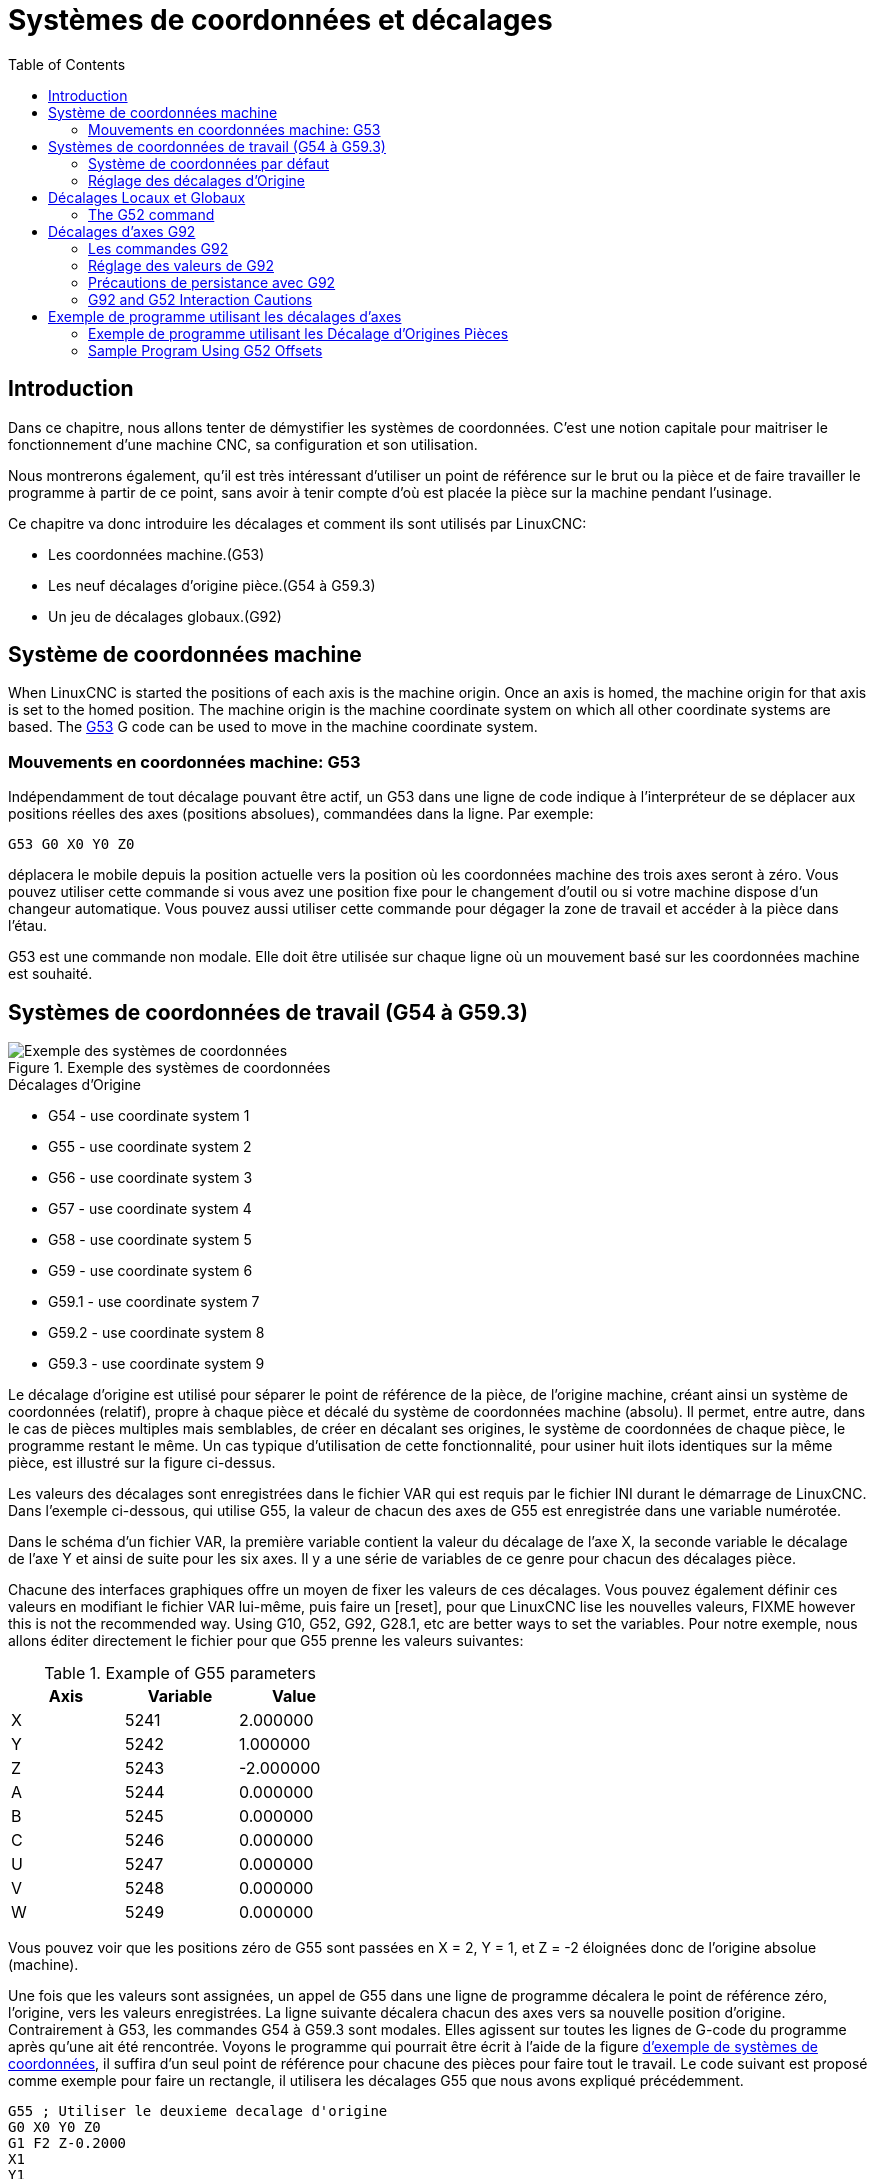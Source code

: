 :lang: fr
:toc:

[[cha:systemes-de-coordonnees]]
= Systèmes de coordonnées et décalages(((Systemes-de-coordonnees)))

== Introduction

Dans ce chapitre, nous allons tenter de démystifier les systèmes de coordonnées.
C'est une notion capitale pour maitriser le fonctionnement d'une machine CNC, sa
configuration et son utilisation.

Nous montrerons également, qu'il est très intéressant d'utiliser un point de
référence sur le brut ou la pièce et de faire travailler le programme à partir
de ce point, sans avoir à tenir compte d'où est placée la pièce sur la
machine pendant l'usinage.

Ce chapitre va donc introduire les décalages et comment ils sont utilisés
par LinuxCNC:

* Les coordonnées machine.(G53)
* Les neuf décalages d'origine pièce.(G54 à G59.3)
* Un jeu de décalages globaux.(G92)

[[sec:systeme-coordonnees-machines]]
== Système de coordonnées machine

When LinuxCNC is started the positions of each axis is the machine origin. Once
an axis is homed, the machine origin for that axis is set to the homed position.
The machine origin is the machine coordinate system on which all other coordinate
systems are based. The <<gcode:g53,G53>> G code can be used to move in the
machine coordinate system.

=== Mouvements en coordonnées machine: G53

Indépendamment de tout décalage pouvant être actif, un G53 dans une ligne de
code indique à l'interpréteur de se déplacer aux positions réelles des axes
(positions absolues), commandées dans la ligne. Par exemple:

----
G53 G0 X0 Y0 Z0
----

déplacera le mobile depuis la position actuelle vers la position où
les coordonnées machine des trois axes seront à zéro. Vous pouvez
utiliser cette commande si vous avez une position fixe pour le
changement d'outil ou si votre machine dispose d'un changeur
automatique. Vous pouvez aussi utiliser cette commande pour dégager la zone de travail et accéder à la pièce dans l'étau.

G53 est une commande non modale. Elle doit être utilisée sur chaque
ligne où un mouvement basé sur les coordonnées machine est souhaité.

== Systèmes de coordonnées de travail (G54 à G59.3)

[[fig:systemes-coordonnees-exemple]]
.Exemple des systèmes de coordonnées
image::images/offsets.png["Exemple des systèmes de coordonnées", align="center"]

.Décalages d'Origine
* G54 - use coordinate system 1
* G55 - use coordinate system 2
* G56 - use coordinate system 3
* G57 - use coordinate system 4
* G58 - use coordinate system 5
* G59 - use coordinate system 6
* G59.1 - use coordinate system 7
* G59.2 - use coordinate system 8
* G59.3 - use coordinate system 9

Le décalage d'origine est utilisé pour séparer le point de référence de la pièce, de l'origine machine, créant ainsi un système de
coordonnées (relatif), propre à chaque pièce et décalé du système de coordonnées machine (absolu). Il permet, entre autre, dans le cas de
pièces multiples mais semblables, de créer en décalant ses origines, le
système de coordonnées de chaque pièce, le programme restant le même.
Un cas typique d'utilisation de cette fonctionnalité, pour usiner huit ilots identiques sur la même pièce, est illustré sur la figure ci-dessus.

Les valeurs des décalages sont enregistrées dans le fichier VAR qui
est requis par le fichier INI durant le démarrage de LinuxCNC. Dans l'exemple
ci-dessous, qui utilise G55, la valeur de chacun des axes de G55
est enregistrée dans une variable numérotée.

Dans le schéma d'un fichier VAR, la première variable contient la
valeur du décalage de l'axe X, la seconde variable le décalage de l'axe
Y et ainsi de suite pour les six axes. Il y a une série de variables de ce genre pour chacun des décalages pièce.

Chacune des interfaces graphiques offre un moyen de fixer les valeurs
de ces décalages. Vous pouvez également définir ces valeurs en
modifiant le fichier VAR lui-même, puis faire un [reset], pour que LinuxCNC
lise les nouvelles valeurs, FIXME however this is not the recommended way. Using G10, G52, G92, G28.1,
etc are better ways to set the variables. Pour notre exemple, nous allons éditer
directement le fichier pour que G55 prenne les valeurs suivantes:

.Example of G55 parameters
[width="40%",cols="^,^,^",options="header"]
|==========================
|Axis | Variable |    Value
| X   | 5241     |  2.000000
| Y   | 5242     |  1.000000
| Z   | 5243     | -2.000000
| A   | 5244     |  0.000000
| B   | 5245     |  0.000000
| C   | 5246     |  0.000000
| U   | 5247     |  0.000000
| V   | 5248     |  0.000000
| W   | 5249     |  0.000000
|==========================

Vous pouvez voir que les positions zéro de G55 sont passées en X = 2, 
Y = 1, et Z = -2 éloignées donc de l'origine absolue (machine).

Une fois que les valeurs sont assignées, un appel de G55 dans une ligne de programme décalera le point de référence zéro, l'origine, vers
les valeurs enregistrées. La ligne suivante décalera chacun des axes
vers sa nouvelle position d'origine. Contrairement à G53, les commandes
G54 à G59.3 sont modales. Elles agissent sur toutes les lignes de
G-code du programme après qu'une ait été rencontrée. Voyons le
programme qui pourrait être écrit à l'aide de la figure
<<fig:systemes-coordonnees-exemples, d'exemple de systèmes de coordonnées>>, il suffira d'un seul point de
référence pour chacune des pièces pour faire tout le travail. Le code suivant
est proposé comme exemple pour faire un rectangle, il utilisera les décalages G55 que nous avons expliqué précédemment.

----
G55 ; Utiliser le deuxieme decalage d'origine
G0 X0 Y0 Z0
G1 F2 Z-0.2000
X1
Y1
X0
Y0
G0 Z0
G54 ; Utiliser le premier decalage d'origine
G0 X0 Y0 Z0
M2
----

'Mais,' dites vous, 'pourquoi y a-t-il un G54 vers la fin ?' C'est une
pratique courante de quitter le système de coordonnées G54 avec
l'ensemble des valeurs d'axes à zéro afin de laisser un code modal basé
sur les positions machine absolues. Nous le faisons avec cette commande
qui met la machine à zéro. Il aurait été possible d'utiliser G53 et
d'arriver au même endroit, mais la commande n'aurait pas été modale,
les commandes suivantes auraient voulu retourner dans le système de coordonnées du G55 toujours actif.

----
G54	utilise les réglages du système de coordonnées 1(((G54)))
G55	utilise les réglages du système de coordonnées 2(((G55)))
G56	utilise les réglages du système de coordonnées 3(((G56)))
G57	utilise les réglages du système de coordonnées 4(((G57)))
G58	utilise les réglages du système de coordonnées 5(((G58)))
G59	utilise les réglages du système de coordonnées 6(((G59)))
G59.1	utilise les réglages du système de coordonnées 7(((G59.1)))
G59.2	utilise les réglages du système de coordonnées 8(((G59.2)))
G59.3	utilise les réglages du système de coordonnées 9(((G59.3)))
----

=== Système de coordonnées par défaut

Une autre variable dans le fichier VAR joue un rôle important dans les
décalages, c'est la variable 5220. Dans les fichiers par défaut, sa
valeur est fixée à 1,00000. Ce qui signifie que lorsque LinuxCNC démarre, il
doit utiliser le premier système de coordonnées comme système par
défaut. Si vous définissez celui-ci à 9,00000 le neuvième système
décalé sera utilisé par défaut au démarrage du système et aux
réinitialisations. Toute valeur autre qu'un entier compris entre 1 et
9, ou l'absence de la variable 5220, provoquera au démarrage le retour de LinuxCNC à la valeur par défaut de 1.00000.

=== Réglage des décalages d'Origine

La commande G10 L2x peut être utilisée pour modifier les valeurs des décalages d'un système de coordonnées pièce:

* 'G10 L2  P(pièce 1-9)' - Ajuste les valeurs d'offset. La position courante reste inchangée. (voir la section<<sec:G10-L2, G10 L2>> pour les détails)
* 'G10 L20 P(pièce 1-9)' - Ajuste les valeurs d'offset de sorte que la position courante devienne la position donnée en paramètre. (Voir la section <<sec:G10-L20,G10 L20>> pour les détails)

[NOTE]
Nous donnons seulement ici un bref aperçu, se reporter aux sections du G-code
pour une description complète.

[[sec:decalages-g52-et-g92]]
== Décalages Locaux et Globaux

[[sec:g52]]
=== The G52 command

'G52' is used in a part program as a temporary "local coordinate
system offset" within the workpiece coordinate system.  An example use
case is when machining several identical features at different
locations on a part.  For each feature, 'G52' programs a local
reference point within workpiece coordinates, and a subprogram is
called to machine the feature relative to that point.

'G52' axis offsets are programmed relative to workpiece coordinate
offsets 'G54' through 'G59.3'.  As a local offset, 'G52' is applied
after the workpiece offset, including rotation.  Thus, a part feature
will be machined identically on each part regardless of the part's
orientation on the pallet.

[CAUTION]
As a temporary offset, set and unset within the localized scope of a
part program, in other g-code interpreters 'G52' does not persist
after machine reset, 'M02' or 'M30'.  In LinuxCNC, 'G52' shares
parameters with 'G92', which, for historical reasons, *does* persist
these parameters.
See <<sec:g92-persistence-cautions,G92 Persistence Cautions>> below.

[CAUTION]
====
'G52' and 'G92' share the same offset registers.  Therefore, setting
'G52' will override any earlier 'G92' setting, and 'G52' will persist
across machine reset when 'G92' persistence is enabled.  These
interactions may result in unexpected offsets.
See <<sec:g92-g52-interaction-cautions,G92 and G52 Interaction Cautions>> below.
====

Programming 'G52 X1 Y2' offsets the current workpiece coordinate
system X axis by 1 and Y axis by 2.  Accordingly, on the DRO, the
current tool position's X and Y coordinates will be reduced by 1 and
2, respectively.  Axes unset in the command, such as Z in the previous
example, will be unaffected: any previous 'G52' Z offset will remain
in effect, and otherwise the Z offset will be zero.

The temporary local offset may be canceled with 'G52 X0 Y0'.  Any axes
not explicitly zeroed will retain the previous offset.

'G52' shares the same offset registers as 'G92', and thus
'G52' is visible on the DRO and preview labeled with 'G92'.

[[sec:g92-decalages-axes]]
== Décalages d'axes G92

G92 est la plus incomprise et la plus maligne des commandes
programmables avec LinuxCNC. La façon dont elle fonctionne a un peu changé
entre les premières versions et l'actuelle. Ces changements ont sans
doute déconcerté de nombreux utilisateurs. Elle devrait être vue comme
une commande produisant un décalage temporaire, qui s'applique à tous
les autres décalages.

[[sec:g92-commandes]]
=== Les commandes G92

'G92' is typically used in two conceptually different ways: as a
"global coordinate system offset" or as a "local coordinate system
offset".

Ce jeu de commandes inclus:

* G92 - Cette commande, utilisée avec des mots d'axes, fixe les valeurs des variables de décalage.
* G92.1 - Cette commande met à zéro les valeurs des variables de G92.
* G92.2 - Cette commande suspend, sans les mettre à zéro, les variables de G92.
* G92.3 - Cette commande applique les valeurs de décalage qui ont été suspendues.

As a global offset, 'G92' is used to shift all workpiece coordinate
systems 'G54' through 'G59.3'.  An example use case is when machining
several identical parts in fixtures with known locations on a pallet,
but the pallet location may change between runs or between machines.
Each fixture location offset, relative to a reference point on the
pallet, is preset in one of the workpiece coordinate systems, 'G54'
through 'G59.3', and 'G92' is used to "touch off" on the pallet
reference point.  Then, for each part, the corresponding workpiece
coordinate system is selected and the part program is executed.

[NOTE]
'G10 R-' workpiece coordinate system rotation is specific to the
'rs274ngc' interpreter, and the 'G92' offset is applied 'after'
rotation.  When using 'G92' as a global offset, workpiece coordinate
system rotations may have unexpected results.

As a local coordinate system, 'G92' is used as a temporary offset
within the workpiece coordinate system.  An example use case is when
machining a part with several identical features at different
locations.  For each feature, 'G92' is used to set a local reference
point, and a subprogram is called to machine the feature starting at
that point.

[NOTE]
The use of 'G92' is discouraged for programming with local coordinate
systems in a part program.  Instead, see <<sec:g52,'G52'>>, a local
coordinate system offset more intuitive when desired offset relative
to the workpiece is known but current tool location may not be known.

Programming 'G92 X0 Y0 Z0' sets the current tool location to the
coordinates X0, Y0, and Z0, without motion.  G92 *does not* work from
absolute machine coordinates.  It works from *current location*.

G92 travaille également à partir d'un emplacement actuel déjà modifié
par tout autre décalage actif au moment où la commande G92 est
invoquée. Lors de tests des différences entre les décalages de travail
et les décalages réels, il a été constaté qu'un décalage G54 pouvait
annuler un G92 et ainsi, donner l'apparence qu'aucun décalage n'était
actif. Toutefois, le G92 était toujours actif, pour toutes les
coordonnées et il a produit les décalages attendus pour tous les autres systèmes de coordonnées.

Lors du démarrage de LinuxCNC, si des offsets existent dans les variables de G92, ils seront appliqués lors de la prise d'origine des axes concernés.
Programmers that wish for Fanuc behavior, where 'G92' offsets are
cleared at machine start and after a reset or program end, may disable
'G92' persistence by setting 'DISABLE_G92_PERSISTENCE = 1' in the
'[RS274NGC]' section of the '.ini' file.

[NOTE]
Il est donc de bonne pratique de mettre les offsets de G92 à zéro par G92.1 ou
un G92.2 à la fin de leur utilisation. When starting up LinuxCNC with 'G92'
persistence enabled (the default), any offsets in the 'G92' variables
will be applied when an axis is homed.  See
<<sec:g92-persistence-cautions,G92 Persistence Cautions>> below.

=== Réglage des valeurs de G92

Il y a au moins deux façons d'établir les valeurs de G92.

* Par un clic droit de la souris sur les afficheurs de position de
  tklinuxcnc, une fenêtre s'ouvre dans laquelle il est possible de saisir une valeur.
* Par la commande G92.

Toutes les deux, fonctionnent depuis l'emplacement courant de l'axe auquel le déplacement doit être appliqué.

Programmer 'G92 X Y Z A B C U V W' fixe les valeurs des variables de G92
de sorte que chaque axe prenne la valeur associée à son nom. Ces
valeurs sont assignées à la position courante des axes. Ces résultats
satisfont les paragraphes un et deux du document du NIST.

Les commandes G92 fonctionnent à partir de la position courante de
l'axe, à laquelle elles ajoutent ou soustraient des valeurs pour donner
à la position courante la valeur assignée par la commande G92. Elles prennent effet même si d'autres décalages sont déjà actifs.

Ainsi, si l'axe X est actuellement en position X=2.000, un 'G92 X0'
fixera un décalage de -2.0000, de sorte que l'emplacement actuel de X
devienne X=0.000. Un nouveau 'G92 X5.000' fixera un décalage de 3.000
et l'affichage indiquera une
position courante X=5.000.

[[sec:precautions-de-persistance-avec-g92]]
=== Précautions de persistance avec G92

Parfois, les valeurs de décalage d'un G92 restent bloquées dans le
fichier VAR. Quand ça arrive, une ré-initialisation ou un redémarrage peut les rendre de nouveau actives.

Les variables sont numérotées:

* 5210 - Enable/disable flag (1.0/0.0)
* 5211 - X Axis Offset
* 5212 - Y Axis Offset
* 5213 - Z Axis Offset
* 5214 - A Axis Offset
* 5215 - B Axis Offset
* 5216 - C Axis Offset
* 5217 - U Axis Offset
* 5218 - V Axis Offset
* 5219 - W Axis Offset

where 5210 is the 'G92' enable flag (1 for enabled, 0 for disabled)
and 5211 to 5219 are the axis offsets. Si vous voyez des positions inattendues à la suite d'une commande de
déplacement, ou même des chiffres inattendus dans l'affichage de la
position lorsque vous démarrez, regardez ces variables dans le fichier
VAR pour vérifier si elles contiennent des valeurs. Si c'est le cas, les mettre à zéro devrait solutionner le problème.

Si des valeurs G92 existent dans le fichier VAR quand LinuxCNC démarre, ces 
valeurs seront appliquées aux valeurs courantes des emplacements d'axe. 
Si c'est sa position d'origine et que l'origine est définie au zéro machine, tout
sera correct. Une fois que l'origine machine a été établie en utilisant les 
contacts d'origine machine, ou en déplaçant chaque axe à une position connue, puis
en envoyant la commande de prise d'origine de l'axe, tous les décalages G92 seront
appliqués. Si un X1 G92 est actif lors de la prise d'origine machine de l'axe X,
la visu affichera 'X: 1.000' au lieu du 'X: 0.000' attendu, c'est parce-que le 
G92 a été appliqué à l'origine machine. Si vous passez un G92.1 et que la visu
affiche tous à zéro, alors c'est que vous avez encore l'effet de l'offset G92 
de la dernière session de LinuxCNC.

Sauf si votre intention est d'utiliser les mêmes décalages G92 dans le prochain
programme, la meilleure pratique consiste à envoyer un G92.1 à la fin de tout 
fichier de G-code dans lequel vous utilisez les compensations G92.

When a program is aborted during processing that has 'G92' offsets in
effect a startup will cause them to become active again.  As a
safeguard, always have your preamble to set the environment as you
expect it.  Additionally, 'G92' persistence may be disabled by setting
'DISABLE_G92_PERSISTENCE = 1' in the '[RS274NGC]' section of the
'.ini' file.

[[sec:g92-g52-interaction-cautions]]
=== G92 and G52 Interaction Cautions

'G52' and 'G92' share the same offset registers.  Unless 'G92'
persistence is disabled in the '.ini' file (see <<sec:g92-commands,G92 Commands>>),
'G52' offsets will also persist after machine reset,
'M02' or 'M30'.  Beware that a 'G52' offset in effect during a program
abort may result in unintended offsets when the next program is run.
See <<sec:g92-persistence-cautions,G92 Persistence Cautions>> above.

== Exemple de programme utilisant les décalages d'axes

=== Exemple de programme utilisant les Décalage d'Origines Pièces

Cet exemple de projet de gravure, usine un jeu de quatre cercles de
rayon .1 pouce dans une forme grossière d'étoile au centre du cercle.
Nous pouvons configurer individuellement les formes de la façon suivante:

----
G10 L2 P1 X0 Y0 Z0 (assure que G54 a mis la machine à zéro)
G0 X-0.1 Y0 Z0
G1 F1 Z-0.25
G3 X-0.1 Y0 I0.1 J0
G0 Z0
M2
----

Nous pouvons émettre une série de commandes pour créer des décalages
pour les quatre autres cercles comme cela.

----
G10 L2 P2 X0.5 (decalages G55 X la valeur de 0.5 pouces)
G10 L2 P3 X-0.5 (decalages G56 X valeur de -0.5 pouces)
G10 L2 P4 Y0.5 (decalages G57 valeur Y de 0.5 pouces)
G10 L2 P5 Y-0.5 (decalages G58 valeur Y de -0.5 pouces)
----

Nous mettons ces ensembles dans le programme suivant:

----
(Un programme de fraisage de cinq petits cercles dans un losange)

G10 L2 P1 X0 Y0 Z0 (assure que G54 a mis la machine à zero)
G10 L2 P2 X0.5 (decalages G55 X la valeur de 0.5 pouces)
G10 L2 P3 X-0.5 (decalages G56 X la valeur de -0.5 pouces)
G10 L2 P4 Y0.5 (decalages G57 X la valeur de 0.5 pouces)
G10 L2 P5 Y-0.5 (decalages G58 X la valeur de -0.5 pouces)

G54 G0 X-0.1 Y0 Z0 (cercle du centre)
G1 F1 Z-0.25
G3 X-0.1 Y0 I0.1 J0
G0 Z0

G55 G0 X-0.1 Y0 Z0 (premier cercle compensé)
G1 F1 Z-0.25
G3 X-0.1 Y0 I0.1 J0
G0 Z0

G56 G0 X-0.1 Y0 Z0 (deuxième cercle compensé)
G1 F1 Z-0.25
G3 X-0.1 Y0 I0.1 J0
G0 Z0

G57 G0 X-0.1 Y0 Z0 (troisième cercle compensé)
G1 F1 Z-0.25
G3 X-0.1 Y0 I0.1 J0
G0 Z0

G58 G0 X-0.1 Y0 Z0 (quatrième cercle compensé)
G1 F1 Z-0.25
G3 X-0.1 Y0 I0.1 J0
G54 G0 X0 Y0 Z0

M2
----

Maintenant c'est le moment d'appliquer une série de décalages G92
à ce programme. Vous verrez que c'est fait dans chaque cas de Z0. Si
la machine était à la position zéro, un G92 Z1.0000 placé en tête
de programme le décalerait d'un pouce. Vous pouvez également modifier
l'ensemble du dessin dans le plan XY en ajoutant quelques décalages x
et y avec G92. Si vous faites cela, vous devez ajouter une commande
G92.1 juste avant le M2 qui termine le programme. Si vous ne le faites
pas, les programmes que vous pourriez lancer après celui-ci,
utiliseront également les décalages G92. En outre, cela permettrait
d'éviter d'écrire les valeurs de G92 lorsque vous arrêtez LinuxCNC et donc, d'éviter de les recharger quand vous démarrez à nouveau le programme.

=== Sample Program Using G52 Offsets

(To be written)
